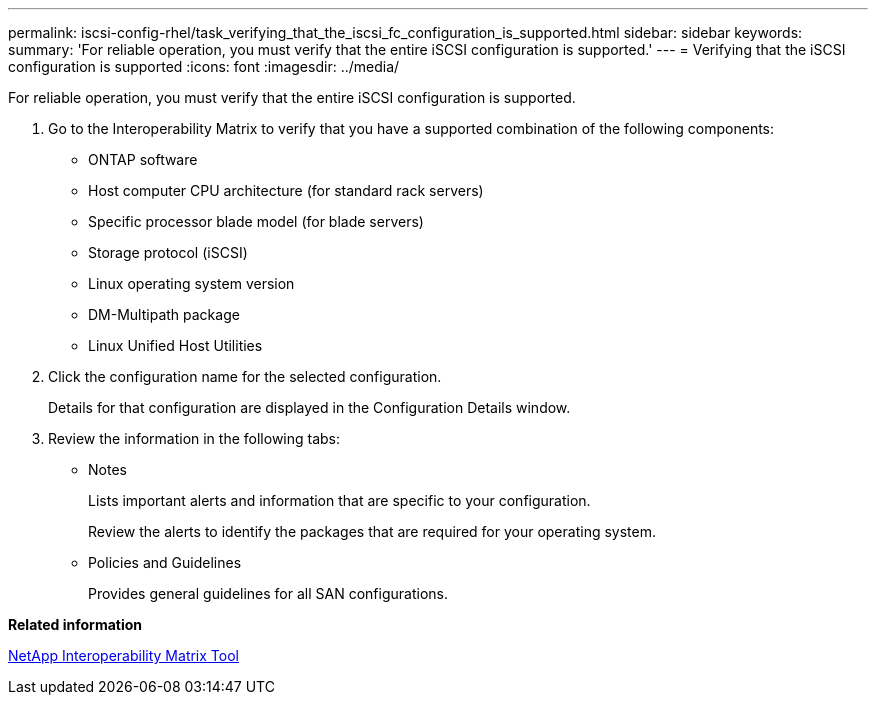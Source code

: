 ---
permalink: iscsi-config-rhel/task_verifying_that_the_iscsi_fc_configuration_is_supported.html
sidebar: sidebar
keywords: 
summary: 'For reliable operation, you must verify that the entire iSCSI configuration is supported.'
---
= Verifying that the iSCSI configuration is supported
:icons: font
:imagesdir: ../media/

[.lead]
For reliable operation, you must verify that the entire iSCSI configuration is supported.

. Go to the Interoperability Matrix to verify that you have a supported combination of the following components:
 ** ONTAP software
 ** Host computer CPU architecture (for standard rack servers)
 ** Specific processor blade model (for blade servers)
 ** Storage protocol (iSCSI)
 ** Linux operating system version
 ** DM-Multipath package
 ** Linux Unified Host Utilities
. Click the configuration name for the selected configuration.
+
Details for that configuration are displayed in the Configuration Details window.

. Review the information in the following tabs:
 ** Notes
+
Lists important alerts and information that are specific to your configuration.
+
Review the alerts to identify the packages that are required for your operating system.

 ** Policies and Guidelines
+
Provides general guidelines for all SAN configurations.

*Related information*

https://mysupport.netapp.com/matrix[NetApp Interoperability Matrix Tool]
